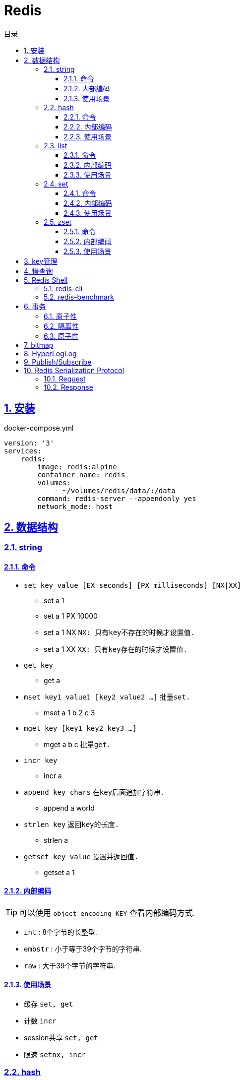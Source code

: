 = Redis
:icons: font
:source-highlighter: highlightjs
:highlightjs-theme: idea
:sectlinks:
:sectnums:
:stem:
:toc: left
:toclevels: 3
:toc-title: 目录
:tabsize: 4
:docinfo: shared

== 安装

[source,yml]
.docker-compose.yml
----
version: '3'
services:
    redis:
        image: redis:alpine
        container_name: redis
        volumes:
            - ~/volumes/redis/data/:/data
        command: redis-server --appendonly yes
        network_mode: host
----

== 数据结构

=== string

==== 命令

* `set key value [EX seconds] [PX milliseconds] [NX|XX]`
** set a 1
** set a 1 PX 10000
** set a 1 NX `NX: 只有key不存在的时候才设置值.`
** set a 1 XX `XX: 只有key存在的时候才设置值.`
* `get key`
** get a
* `mset key1 value1 [key2 value2 ...]` `批量set.`
** mset a 1 b 2 c 3
* `mget key [key1 key2 key3 ...]`
** mget a b c `批量get.`
* `incr key`
** incr a
* `append key chars` `在key后面追加字符串.`
** append a world
* `strlen key` `返回key的长度.`
** strlen a
* `getset key value` `设置并返回值.`
** getset a 1

==== 内部编码

TIP: 可以使用 `object encoding KEY` 查看内部编码方式.

* `int` : 8个字节的长整型.
* `embstr` : 小于等于39个字节的字符串.
* `raw` : 大于39个字节的字符串.

==== 使用场景

* 缓存 `set, get`
* 计数 `incr`
* session共享 `set, get`
* 限速 `setnx, incr`

=== hash

==== 命令

* `hset key field value`
** hset k a 1
* `hget key field`
** hget k a
* `hdel key field [field ...]` `删除hash内字段`
** hdel k a b c
* `hlen key` `获取hash字段数量`
** hlen k
* `hmset key value [key1 value1 ...]` `批量设置hash field的值`
** hmset k a 1 b 2 c 3
* `hmget key [key1 key2 ...]` `批量获取hash field的值`
** hmget k a b c
* `hexists key field` `field是否存在`
** hexists k a
* `hkeys key` `获取所有的field`
** hkeys k
* `hvals key` `获取所有的value`
** hvals k
* `hgetall key` `获取hash内所有的field-value`
** hgetall k
* `hincrby key field increment` `给指定field增加值`
** hincrby k a 111
* `hstrlen key field` `获取field长度`
** hstrlen k a

==== 内部编码

* `ziplist` :   当哈希元素个数小于 `hash-max-ziplist-entries(512)` 同时所有值的大小都小于 `hash-max-ziplist-value(64B)` 时, Redis内部使用 `ziplist` 作为hash的实现, 结构紧凑, 节省内存.
* `hashtable` : 元素数量过多会导致 `ziplist` 读写效率下降, 此时使用 `hashtable` 作为hash的内部实现.

==== 使用场景

* 缓存 `hmset, hgetall`

=== list

==== 命令

.增
* `lpush key value [value1 value2 ...]` `从左向右push.`
** lpush k 1 2 3
* `rpush key value [value1 value2 ...]` `从右向左push.`
** rpush k 3 2 1
* `linsert key before|after pivot value` `插入值到指定元素前/后.`
** linsert k before 1 0

.删
* `lpop key` `从左边取出第一个值.`
* `rpop key` `从右边取出第一个值.`
* `lrem key count value` `删除值为value的元素.`
** lrem k 0 1 `删除所有值为1的元素.`
** lrem k 1 1 `从左向右删除1个值为1的元素.`
** lrem k -1 1 `从右向左删除1个值为1的元素.`
* `ltrim key start end` `保留索引从start到end的元素, 索引从0到N-1.`
** ltrim k 1 3 `保留索引从1到3的元素.`
* `blpop|brpop key [key1 key2 ...] timeout` `从多个列表中取出左/右边第一个元素`
** blop k k1 k2 0

.改
* `lset key index value` `将索引为index的元素值修改为value.`
** lset k 1 111

.查
* `lrange key start end` `取出列表中从left到end的元素(左右都是闭区间). list从左到右索引下标为0到N-1, 从右向左索引下标为-1到-N.`
** lrange k 0 -1
* `lindex key index` `查看index处的值.`
** lindex k 3
* `llen key` `获取列表长度.`

==== 内部编码

* `ziplist` : 当列表元素个数小于 `hash-max-ziplist-entries(512)` 同时每个元素大小都小于 `hash-max-ziplist-value(64B)` 时, Redis内部使用 `ziplist` 作为list的实现, 结构紧凑, 节省内存.
* `linkedlist` : 元素过多或过大时使用 `linkedlist` 作为list的实现.
* `quicklist`

==== 使用场景

* 消息队列 `lpush, brpop`
* 实体列表 `lpush, lrange`
* 有限集合 `lpush, ltrim`
* 优先级调度 `lpush l1/l2/l3..., brpop l1 l2 l3 0`

=== set

==== 命令

* `sadd key value [value1 value2 ...]`
* `srem key value [value1 value2 ...]` `删除set中元素.`
* `scard key` `获取set元素个数.`
* `sismember key value` `set中是否存在该元素.`
** sismember k 1
* `srandmember key [count]` `随机获取set中元素.`
** srandmember k 10
* `spop key` `随机弹出set中元素.`
* `sinter key [key1 key2 ...]` `取多个set的交集.`
** sinter a b c
* `sunion key [key1 key2 ...]` `取多个set的并集.`
** sunion a b c
* `sdiff key [key1 key2 ...]` `取多个set的差集(key-key1).`
** sdiff a b
* `sinterstore|sunionstore|sdiffstore key [key1 key2 ...]` `取key1,key2...的交/并/差集, 存到key中.`
** sdiff dest a b

==== 内部编码

* `intset` : 集合中的元素都是整数, 且元素个数小于 `set-max-intset-entries(512)` 时使用intset作为集合的内部实现.
* `hashtable`

==== 使用场景

* 打tag `sinter`
* 抽奖 `spop, srandmember`

=== zset

==== 命令

* `zadd key [NX|XX|INCR] score member [score1 member1 ...]`
** zadd k 1 a 2 b
** zadd k NX 1 a 2 b `NX表示member不存在才添加.`
** zadd k XX 11 a 2 c `XX表示member存在才更新.`
** zadd k INCR 123 a `INCR表示加分数.`
* `zcard key` : `获取member数量.`
* `zscore key member` : `获取member的分数.`
* `zrank key member` : `分数从低到高获取member名次.`
* `zrevrank key member` : `分数从高到低获取member名次.`
* `zrem key member` : `删除某个member.`
* `zincrby key increment member` : `给某个member加score.`
** zincrby k 10 a
* `zrange|zrevrange key start end [withscores]` `从低到高/从高到低获取排行start到end的member[和它的分数].`
** zrange k 0 2 withscores
* `zrangebyscore key min max [withscores] [limit offset count]` `根据分数范围列出member.`
** zrangebyscore k 10 11 withscores limit 0 1
** zrangebyscore k (10 11
** zrangebyscore k -inf 11
* `zcount key min max` `获取分数从min到max的member数量.`
** zcount k 10 11
** zcount k 10 (11
** zcount k -inf +inf
* `zremrangebyrank key start end` `删除排行从start到end的member.`
* `zremrangebyscore key min max` `删除分数从min到max的member.`
* `zinterstore|zunionstore destination numKeys key [key1 ...] [weights weight] [aggregate SUM|MIN|MAX]` `将numKeys个zset成员乘以按照各自的权重进行SUM/MIN/MAX操作, 存放到destination中.`
** zinterstore dest 2 k1 k2 weights 1 0.5 aggregate sum

==== 内部编码

* `ziplist` : 有序集合的元素个数小于 `zset-max-ziplist-entries(128)` , 同时每个成员的大小小于 `zset-max-ziplist-value(64B)` 时用 `ziplist` 实现zset.
* `skiplist`

==== 使用场景

* 排行榜

== key管理

* `rename/renamenx key newKey` `重命名/newKey不存在时才重命名成功.`
* `randomkey` `随机返回一个key.`
* `dbsize` `获取key的数量.`

.管理key时效时间
* `expire key seconds` `让key在seconds秒后过期.`
* `expireat key epochSecond` `让key在epochSecond时过期.`
* `pexpire key millseconds` `让key在millseconds毫秒后过期.`
* `persist key` `取消key的过期时间.`
* `ttl key` `获取key的过期时间.`

TIP: `set` 命令会使key的失效时间消失.

.遍历key
* `keys pattern` `根据pattern正则列出key.`
* `scan cursor [match pattern] [count number]` `使用游标遍历键.`
** scan 0
** scan 0 match k* count 1

.key迁移
* `move key db_idx` `将key移动到db_idx数据库里.`
* `dump + restore` `dump指定key再restore`
.. select 0
.. set hello world
.. dump hello
.. select 1
.. restore hello 0 "\x00\x05hello\x09\x00\xB3\x80\x8E\xBA1\xB2C\xBB"
.. get hello
* `migrate host ip key|"" destination_db_idx timeout [auth password] [COPY] [REPLACE] [KEYS k1 k2 ...]` `批量迁移key到host:ip:destination_db_idx里, 如果key为"",则按KEYS后的key列表迁移.`
** migrate 192.168.0.227 6379 "" 1 1000 COPY REPLACE KEYS k1 k2 k3

WARNING: `migrate` 命令不能在同一Redis实例上执行.

== 慢查询

* `slowlog-log-slower-than(微秒)` : 慢查询执行阈值, 默认10000微秒, 负数时不记录慢查询. *建议设置为1000.*
* `slowlog-max-len` : 慢查询日志最多存储多少条. *建议设置为1000以上.*
* `slowlog get [n]` : 获取前n条慢查询.
* `slowlog len` : 获取慢查询数量.
* `slowlog reset` : 重置慢查询.

== Redis Shell

=== redis-cli

* `-r n` : 将命令重复执行n次.
* `-i n` : 每隔几秒执行一次.
* `-a password` : 密码认证.
* `--scan --pattern` : scan key名.
* `--rdb filename` : dump数据到rdb文件中.
* `--bigkeys` : 找到内存占比比较大的key.
* `--latency` : 测试延迟.
* `--stat` : 获取Redis统计信息.

=== redis-benchmark

* `-c` : 客户端的并发数量, 默认50.
* `-n` : 客户端的请求总数, 默认100K.
* `-q` : 每秒请求数.
* `-r` : 插入随机键, 10000表示对后四位处理.
* `-t` : 对指定命令进行基准测试.
* `--csv` : 结果按csv格式输出.

== 事务

=== 原子性

. `multi`
. `commands ...`
. `discard/exec`

TIP: |
* 事务期间命令拼错会导致整个事务回滚.
* 事务期间命令没有拼写错误, 但是命令使用错误(如对set执行zadd), 则会执行没有错误的部分命令.

=== 隔离性

. `watch`
. `multi`
. `commands ...`
. `discard/exec`

watch某一个key期间, 如果 `exec` 后返回null, 则表示这期间key其他client修改过, 直接回滚.

=== 原子性

* `script load <lua content>` : load lua脚本到redis server中, 返回一个SHA1值, 以后可以直接用SHA1值调用lua脚本.
* `script flush` : 删除所有被加载过的lua脚本.
* `script kill` : 取消正在执行读操作的lua脚本.
* `script exists <SHA1>` : 返回相关lua脚本的SHA1是否被加载过.

.lua脚本执行
* `eval <script> numberKeys key args`
* `evalsha <SHA1> numberKeys key args`

== bitmap

* `setbit <bitmap_key> <offset> 1|0` : 设置offset为1/0.
* `getbit <bitmap_key> <offset>` : 获取offset处是1还是0.
* `bitcount [<bitmap_key> start end]` : 获取start到end的1的个数.
* `bitop and|or|not|nor <destination_key> key [key1 key2 ...]` : 对多个bitmap key执行逻辑操作.
* `bitpos <bitmap_key> 1|0 [start end]` : 获取第一个值为1/0的偏移量.

== HyperLogLog

* `pfadd key element [element ...]` : 添加元素.
* `pfcount key` : 计数.
* `pfmerge <destination_key> key [key1 key2 ...]` : 求多个key的并集, 插入到destination_key中.

== Publish/Subscribe

* `publish <channel> <message>` : 向channel的每个订阅者发送message.
* `subscribe <channel>` : 订阅channel.
* `pubsub channels` : 查看当前活跃的channel.
* `psubscribe/punsubscribe <pattern>` : 批量订阅channel.
* `pubsub numsub <channel>` : 查看channel的订阅数.
* `pubsub numpat` : 查看按模式订阅数.

== Redis Serialization Protocol

=== Request

[source,bash]
----
*<参数数量> CRLF
$<参数1的字节数> CRLF
<参数1> CRLF
$<参数2的字节数> CRLF
<参数2> CRLF
...
----

=== Response

.Response的第一个字节
* 状态回复: `+`
* 错误回复: `-`
* 整数回复: `:`
* 字符串回复: `$`
* 多条字符串回复: `*`

